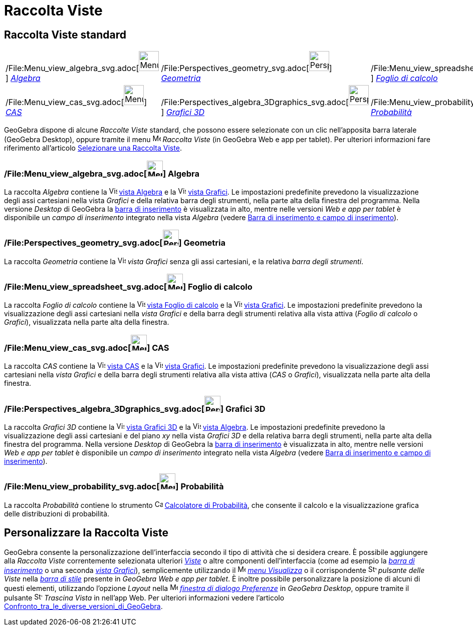 = Raccolta Viste

== [#Raccolta_Viste_standard]#Raccolta Viste standard#

[cols=",,",]
|===
|/File:Menu_view_algebra_svg.adoc[image:40px-Menu_view_algebra.svg.png[Menu view algebra.svg,width=40,height=40]]
xref:/Raccolta_Viste.adoc[_Algebra_]
|/File:Perspectives_geometry_svg.adoc[image:40px-Perspectives_geometry.svg.png[Perspectives
geometry.svg,width=40,height=40]] xref:/Raccolta_Viste.adoc[_Geometria_]
|/File:Menu_view_spreadsheet_svg.adoc[image:40px-Menu_view_spreadsheet.svg.png[Menu view
spreadsheet.svg,width=40,height=40]] xref:/Raccolta_Viste.adoc[_Foglio di calcolo_]

|/File:Menu_view_cas_svg.adoc[image:40px-Menu_view_cas.svg.png[Menu view cas.svg,width=40,height=40]]
xref:/Raccolta_Viste.adoc[_CAS_]
|/File:Perspectives_algebra_3Dgraphics_svg.adoc[image:40px-Perspectives_algebra_3Dgraphics.svg.png[Perspectives algebra
3Dgraphics.svg,width=40,height=40]] xref:/Raccolta_Viste.adoc[_Grafici 3D_]
|/File:Menu_view_probability_svg.adoc[image:40px-Menu_view_probability.svg.png[Menu view
probability.svg,width=40,height=40]] xref:/Raccolta_Viste.adoc[_Probabilità_]
|===

GeoGebra dispone di alcune _Raccolte Viste_ standard, che possono essere selezionate con un clic nell'apposita barra
laterale (GeoGebra Desktop), oppure tramite il menu
image:16px-Menu-perspectives.svg.png[Menu-perspectives.svg,width=16,height=16] _Raccolta Viste_ (in GeoGebra Web e app
per tablet). Per ulteriori informazioni fare riferimento all'articolo
xref:/Confronto_tra_le_diverse_versioni_di_GeoGebra.adoc[Selezionare una Raccolta Viste].

=== [#Algebra]#/File:Menu_view_algebra_svg.adoc[image:32px-Menu_view_algebra.svg.png[Menu view algebra.svg,width=32,height=32]] Algebra#

La raccolta _Algebra_ contiene la image:16px-Menu_view_algebra.svg.png[Vista
Algebra,title="Vista Algebra",width=16,height=16] xref:/Vista_Algebra.adoc[vista Algebra] e la
image:16px-Menu_view_graphics.svg.png[Vista Grafici,title="Vista Grafici",width=16,height=16]
xref:/Vista_Grafici.adoc[vista Grafici]. Le impostazioni predefinite prevedono la visualizzazione degli assi cartesiani
nella vista _Grafici_ e della relativa barra degli strumenti, nella parte alta della finestra del programma. Nella
versione _Desktop_ di GeoGebra la xref:/Barra_di_inserimento.adoc[barra di inserimento] è visualizzata in alto, mentre
nelle versioni _Web e app per tablet_ è disponibile un _campo di inserimento_ integrato nella vista _Algebra_ (vedere
xref:/Confronto_tra_le_diverse_versioni_di_GeoGebra.adoc[Barra di inserimento e campo di inserimento]).

=== [#Geometria]#/File:Perspectives_geometry_svg.adoc[image:32px-Perspectives_geometry.svg.png[Perspectives geometry.svg,width=32,height=32]] Geometria#

La raccolta _Geometria_ contiene la image:16px-Menu_view_graphics.svg.png[Vista
Grafici,title="Vista Grafici",width=16,height=16] _vista Grafici_ senza gli assi cartesiani, e la relativa _barra degli
strumenti_.

=== [#Foglio_di_calcolo]#/File:Menu_view_spreadsheet_svg.adoc[image:32px-Menu_view_spreadsheet.svg.png[Menu view spreadsheet.svg,width=32,height=32]] Foglio di calcolo#

La raccolta _Foglio di calcolo_ contiene la image:16px-Menu_view_spreadsheet.svg.png[Vista Foglio di
calcolo,title="Vista Foglio di calcolo",width=16,height=16] xref:/Vista_Foglio_di_calcolo.adoc[vista Foglio di calcolo]
e la image:16px-Menu_view_graphics.svg.png[Vista Grafici,title="Vista Grafici",width=16,height=16]
xref:/Vista_Grafici.adoc[vista Grafici]. Le impostazioni predefinite prevedono la visualizzazione degli assi cartesiani
nella _vista Grafici_ e della barra degli strumenti relativa alla vista attiva (_Foglio di calcolo_ o _Grafici_),
visualizzata nella parte alta della finestra.

=== [#CAS]#/File:Menu_view_cas_svg.adoc[image:32px-Menu_view_cas.svg.png[Menu view cas.svg,width=32,height=32]] CAS#

La raccolta _CAS_ contiene la image:16px-Menu_view_cas.svg.png[Vista CAS,title="Vista CAS",width=16,height=16]
xref:/Vista_CAS.adoc[vista CAS] e la image:16px-Menu_view_graphics.svg.png[Vista
Grafici,title="Vista Grafici",width=16,height=16] xref:/Vista_Grafici.adoc[vista Grafici]. Le impostazioni predefinite
prevedono la visualizzazione degli assi cartesiani nella _vista Grafici_ e della barra degli strumenti relativa alla
vista attiva (_CAS_ o _Grafici_), visualizzata nella parte alta della finestra.

=== [#Grafici_3D]#/File:Perspectives_algebra_3Dgraphics_svg.adoc[image:32px-Perspectives_algebra_3Dgraphics.svg.png[Perspectives algebra 3Dgraphics.svg,width=32,height=32]] Grafici 3D#

La raccolta _Grafici 3D_ contiene la image:16px-Perspectives_algebra_3Dgraphics.svg.png[Vista Grafici
3D,title="Vista Grafici 3D",width=16,height=16] xref:/Vista_Grafici_3D.adoc[vista Grafici 3D] e la
image:16px-Menu_view_algebra.svg.png[Vista Algebra,title="Vista Algebra",width=16,height=16]
xref:/Vista_Algebra.adoc[vista Algebra]. Le impostazioni predefinite prevedono la visualizzazione degli assi cartesiani
e del piano _xy_ nella vista _Grafici 3D_ e della relativa barra degli strumenti, nella parte alta della finestra del
programma. Nella versione _Desktop_ di GeoGebra la xref:/Barra_di_inserimento.adoc[barra di inserimento] è visualizzata
in alto, mentre nelle versioni _Web e app per tablet_ è disponibile un _campo di inserimento_ integrato nella vista
_Algebra_ (vedere xref:/Confronto_tra_le_diverse_versioni_di_GeoGebra.adoc[Barra di inserimento e campo di
inserimento]).

=== [#Probabilit.C3.A0]#/File:Menu_view_probability_svg.adoc[image:32px-Menu_view_probability.svg.png[Menu view probability.svg,width=32,height=32]] Probabilità#

La raccolta _Probabilità_ contiene lo strumento image:16px-Menu_view_probability.svg.png[Calcolatore di
Probabilità,title="Calcolatore di Probabilità",width=16,height=16]
xref:/Calcolatore_di_Probabilit%C3%A0.adoc[Calcolatore di Probabilità], che consente il calcolo e la visualizzazione
grafica delle distribuzioni di probabilità.

== [#Personalizzare_la_Raccolta_Viste]#Personalizzare la Raccolta Viste#

GeoGebra consente la personalizzazione dell'interfaccia secondo il tipo di attività che si desidera creare. È possibile
aggiungere alla _Raccolta Viste_ correntemente selezionata ulteriori _xref:/Viste.adoc[Viste]_ o altre componenti
dell'interfaccia (come ad esempio la _xref:/Barra_di_inserimento.adoc[barra di inserimento]_ o una seconda
_xref:/Vista_Grafici.adoc[vista Grafici]_), semplicemente utilizzando il
image:16px-Menu-view.svg.png[Menu-view.svg,width=16,height=16] _xref:/Menu_Visualizza.adoc[menu Visualizza]_ o il
corrispondente image:16px-Stylingbar_dots.svg.png[Stylingbar dots.svg,width=16,height=16] _pulsante delle Viste_ nella
_xref:/Barra_di_stile.adoc[barra di stile]_ presente in _GeoGebra Web e app per tablet_. È inoltre possibile
personalizzare la posizione di alcuni di questi elementi, utilizzando l'opzione _Layout_ nella
image:16px-Menu-options.svg.png[Menu-options.svg,width=16,height=16] _xref:/Finestra_di_dialogo_Opzioni.adoc[finestra di
dialogo Preferenze]_ in _GeoGebra Desktop_, oppure tramite il pulsante
image:16px-Stylingbar_drag_view.svg.png[Stylingbar drag view.svg,width=16,height=16] _Trascina Vista_ in nell'app Web.
Per ulteriori informazioni vedere l'articolo
xref:/Confronto_tra_le_diverse_versioni_di_GeoGebra.adoc[Confronto_tra_le_diverse_versioni_di_GeoGebra].

